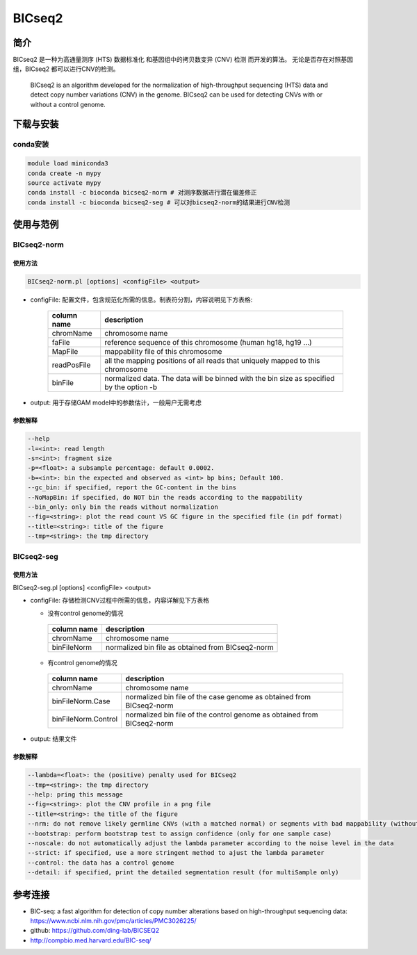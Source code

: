 .. _BICseq2:

BICseq2
==========


简介
--------------------

BICseq2 是一种为高通量测序 (HTS) 数据标准化
和基因组中的拷贝数变异 (CNV) 检测
而开发的算法。
无论是否存在对照基因组，BICseq2 都可以进行CNV的检测。

   BICseq2 is an algorithm developed for the normalization of  high-throughput
   sequencing (HTS) data and detect copy number variations (CNV) in the genome.
   BICseq2 can be used for detecting CNVs with or without a control genome.

下载与安装
--------------------

conda安装
^^^^^^^^^^^^^^^^^^^^

.. code:: bash

   module load miniconda3
   conda create -n mypy
   source activate mypy
   conda install -c bioconda bicseq2-norm # 对测序数据进行潜在偏差修正
   conda install -c bioconda bicseq2-seg # 可以对bicseq2-norm的结果进行CNV检测

使用与范例
--------------------

BICseq2-norm
^^^^^^^^^^^^^^^^^^^^^^^^^^^^^^^^^^^^^^^^

使用方法
""""""""""""""""""""

.. code:: bash
   
   BICseq2-norm.pl [options] <configFile> <output>
  
- configFile: 配置文件，包含规范化所需的信息。制表符分割，内容说明见下方表格: 
 
   +--------------------+----------------------------------------+
   |     column name    |          description                   |
   +====================+========================================+
   |     chromName      |       chromosome name                  |
   +--------------------+----------------------------------------+
   |     faFile         | reference sequence of this chromosome  |
   |                    | (human hg18, hg19 ...)                 |
   +--------------------+----------------------------------------+
   |     MapFile        |   mappability file of this chromosome  |
   +--------------------+----------------------------------------+
   |     readPosFile    | all the mapping positions of all reads |
   |                    | that uniquely mapped to this chromosome|
   +--------------------+----------------------------------------+
   |     binFile        | normalized data. The data will be      |
   |                    | binned with the bin size as specified  |
   |                    | by the option -b                       | 
   +--------------------+----------------------------------------+

- output: 用于存储GAM model中的参数估计，一般用户无需考虑

参数解释
""""""""""""""""""""

.. code:: bash
   
   --help
   -l=<int>: read length
   -s=<int>: fragment size
   -p=<float>: a subsample percentage: default 0.0002.
   -b=<int>: bin the expected and observed as <int> bp bins; Default 100.
   --gc_bin: if specified, report the GC-content in the bins
   --NoMapBin: if specified, do NOT bin the reads according to the mappability
   --bin_only: only bin the reads without normalization
   --fig=<string>: plot the read count VS GC figure in the specified file (in pdf format)
   --title=<string>: title of the figure
   --tmp=<string>: the tmp directory

BICseq2-seg
^^^^^^^^^^^^^^^^^^^^^^^^^^^^^^^^^^^^^^^^

使用方法
""""""""""""""""""""

BICseq2-seg.pl [options] <configFile> <output>

- configFile: 存储检测CNV过程中所需的信息，内容详解见下方表格

  - 没有control genome的情况
     
   +--------------------+----------------------------------------+
   |     column name    |          description                   |
   +====================+========================================+
   |     chromName      |       chromosome name                  |
   +--------------------+----------------------------------------+
   |     binFileNorm    | normalized bin file as obtained        |
   |                    | from BICseq2-norm                      |
   +--------------------+----------------------------------------+

  - 有control genome的情况 
   
   +--------------------+----------------------------------------+
   |     column name    |          description                   |
   +====================+========================================+
   |     chromName      |       chromosome name                  |
   +--------------------+----------------------------------------+
   |   binFileNorm.Case | normalized bin file of the case genome |
   |                    | as obtained from BICseq2-norm          |
   +--------------------+----------------------------------------+
   | binFileNorm.Control| normalized bin file of the control     |
   |                    | genome as obtained from BICseq2-norm   |
   +--------------------+----------------------------------------+

- output: 结果文件

参数解释
""""""""""""""""""""

.. code:: bash
   
   --lambda=<float>: the (positive) penalty used for BICseq2
   --tmp=<string>: the tmp directory
   --help: pring this message
   --fig=<string>: plot the CNV profile in a png file
   --title=<string>: the title of the figure
   --nrm: do not remove likely germline CNVs (with a matched normal) or segments with bad mappability (without a matched normal)
   --bootstrap: perform bootstrap test to assign confidence (only for one sample case)
   --noscale: do not automatically adjust the lambda parameter according to the noise level in the data
   --strict: if specified, use a more stringent method to ajust the lambda parameter
   --control: the data has a control genome
   --detail: if specified, print the detailed segmentation result (for multiSample only)

参考连接
--------------------

- BIC-seq: a fast algorithm for detection of copy number alterations based on high-throughput sequencing data: https://www.ncbi.nlm.nih.gov/pmc/articles/PMC3026225/
- github: https://github.com/ding-lab/BICSEQ2
- http://compbio.med.harvard.edu/BIC-seq/